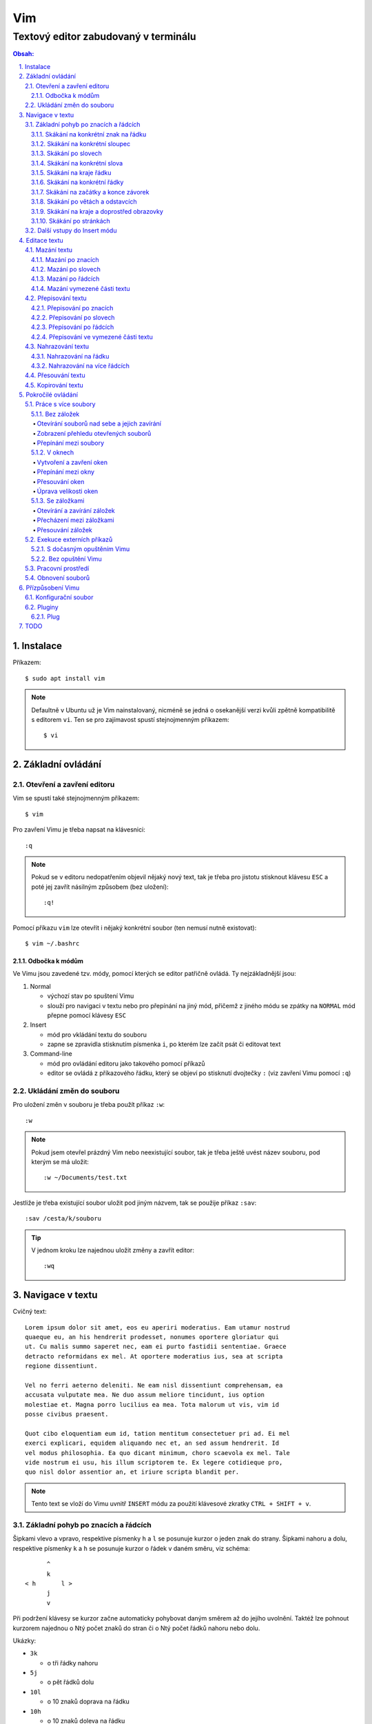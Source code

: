 =====
 Vim
=====
---------------------------------------
 Textový editor zabudovaný v terminálu
---------------------------------------

.. contents:: Obsah:

.. sectnum::
   :depth: 3
   :suffix: .

Instalace
=========

Příkazem::

   $ sudo apt install vim

.. note::

   Defaultně v Ubuntu už je Vim nainstalovaný, nicméně se jedná o osekanější
   verzi kvůli zpětně kompatibilitě s editorem ``vi``. Ten se pro zajímavost
   spustí stejnojmenným příkazem::

      $ vi

Základní ovládání
=================

Otevření a zavření editoru
--------------------------

Vim se spustí také stejnojmenným příkazem::

   $ vim

Pro zavření Vimu je třeba napsat na klávesnici::

   :q

.. note::

   Pokud se v editoru nedopatřením objevil nějaký nový text, tak je třeba pro
   jistotu stisknout klávesu ``ESC`` a poté jej zavřít násilným způsobem (bez
   uložení)::

      :q!

Pomocí příkazu ``vim`` lze otevřít i nějaký konkrétní soubor (ten nemusí
nutně existovat)::

   $ vim ~/.bashrc

Odbočka k módům
^^^^^^^^^^^^^^^

Ve Vimu jsou zavedené tzv. módy, pomocí kterých se editor patřičně ovládá. Ty
nejzákladnější jsou:

1. Normal

   * výchozí stav po spuštení Vimu
   * slouží pro navigaci v textu nebo pro přepínání na jiný mód, přičemž z
     jiného módu se zpátky na ``NORMAL`` mód přepne pomocí klávesy ``ESC``

2. Insert

   * mód pro vkládání textu do souboru
   * zapne se zpravidla stisknutím písmenka ``i``, po kterém lze začít
     psát či editovat text

3. Command-line

   * mód pro ovládání editoru jako takového pomocí příkazů
   * editor se ovládá z příkazového řádku, který se objeví po stisknutí
     dvojtečky ``:`` (viz zavření Vimu pomocí ``:q``)

Ukládání změn do souboru
------------------------

Pro uložení změn v souboru je třeba použít příkaz ``:w``::

   :w

.. note::

   Pokud jsem otevřel prázdný Vim nebo neexistující soubor, tak je třeba ještě
   uvést název souboru, pod kterým se má uložit::

      :w ~/Documents/test.txt

Jestliže je třeba existující soubor uložit pod jiným názvem, tak se použije
příkaz ``:sav``::

   :sav /cesta/k/souboru

.. tip::

   V jednom kroku lze najednou uložit změny a zavřít editor::

      :wq

Navigace v textu
================

Cvičný text::

   Lorem ipsum dolor sit amet, eos eu aperiri moderatius. Eam utamur nostrud
   quaeque eu, an his hendrerit prodesset, nonumes oportere gloriatur qui
   ut. Cu malis summo saperet nec, eam ei purto fastidii sententiae. Graece
   detracto reformidans ex mel. At oportere moderatius ius, sea at scripta
   regione dissentiunt.

   Vel no ferri aeterno deleniti. Ne eam nisl dissentiunt comprehensam, ea
   accusata vulputate mea. Ne duo assum meliore tincidunt, ius option
   molestiae et. Magna porro lucilius ea mea. Tota malorum ut vis, vim id
   posse civibus praesent.

   Quot cibo eloquentiam eum id, tation mentitum consectetuer pri ad. Ei mel
   exerci explicari, equidem aliquando nec et, an sed assum hendrerit. Id
   vel modus philosophia. Ea quo dicant minimum, choro scaevola ex mel. Tale
   vide nostrum ei usu, his illum scriptorem te. Ex legere cotidieque pro,
   quo nisl dolor assentior an, et iriure scripta blandit per.

.. note::

   Tento text se vloží do Vimu uvnitř ``INSERT`` módu za použití klávesové
   zkratky ``CTRL + SHIFT + v``.

Základní pohyb po znacích a řádcích
-----------------------------------

Šipkami vlevo a vpravo, respektive písmenky ``h`` a ``l`` se posunuje kurzor
o jeden znak do strany. Šipkami nahoru a dolu, respektive písmenky ``k`` a
``h`` se posunuje kurzor o řádek v daném směru, viz schéma::

         ^
         k
   < h       l >
         j
         v

Při podržení klávesy se kurzor začne automaticky pohybovat daným směrem až
do jejího uvolnění. Taktéž lze pohnout kurzorem najednou o Ntý počet znaků do
stran či o Ntý počet řádků nahoru nebo dolu.

Ukázky:

* ``3k``

  * o tři řádky nahoru

* ``5j``

  * o pět řádků dolu

* ``10l``

  * o 10 znaků doprava na řádku

* ``10h``

  * o 10 znaků doleva na řádku

Skákání na konkrétní znak na řádku
^^^^^^^^^^^^^^^^^^^^^^^^^^^^^^^^^^

Pokud chci skočit na konkrétní znak místo počítání počtu znaků doleva či
doprava, stisknu následující písmenka:

1. f + znak

   * hledá vpravo od kurzoru po konec řádku výskyt daného znaku
   * příklad::

        # Mějme následující řádek:

        Lorem ipum dolor sit amet, eos eu aperiri moderatius. Eam

        # Chci skočit na začátek další věty, tak stisknu

        fE

        # a kurzor skutečně skočí na onen začátek, neboť jinde velké písmeno E
        # není.

   * jestliže se daný znak vyskutuje vícekrát na řádku, tak mohu skočit až na
     Ntý výskut pomocí::

        2fe

2. F + znak

   * to samé jako malé "f", akorát hledá nalevo po začátek řádku

Skákání na konkrétní sloupec
^^^^^^^^^^^^^^^^^^^^^^^^^^^^

Sloupcem se myslí pořadí (místo) znaků na řádku.

* |

  * skočí na první sloupec (znak) na řádku

* 80|

  * skočí na 80. sloupec (znak) na řádku
  * platí jen pro takové řádky, které jsou takhle dlouhé. Když bude řádek
    obsahovat méně znaků než 80, tak kurzor skočí na ten poslední znak

Skákání po slovech
^^^^^^^^^^^^^^^^^^

Pohyb mezi slovy zajišťují tyto písmenka:

* w

  * skočí na začátek dalšího slova (může jej tvořit i číslo), ale i
    interpunkčního znaménka
  * příklad::

       # Mějme následující větu:

       Lorem ipsum dolor sit amet, eos eu aperiri moderatius.

       # Pokud bychom skákali od začátku věty pomocí písmenka "w" a aktuálně
       # by se kurzor nacházel na začátku slova "amet":

       Lorem ipsum dolor sit |a|met, eos eu aperiri moderatius.

       # Tak při dalším skoku kurzor neskočí na začátek slova "eos", ale na
       # čárku:

       Lorem ipsum dolor sit amet|,| eos eu aperiri moderatius.

  * pro ignorování interpunkčních znamének je třeba stisknout velké "W"

* e

  * skočí na konec aktuální slova (pokud se kurzor nachází kdekoliv od
    prvního po předposlední znak slova) nebo konec dalšího slova
  * taky respektuje interpunkční znaménka, pro jejich ignoraci je třeba
    stisk "E"

* ge

  * skočí na začátek předchozí slova (opak "e")
  * pro ignoraci interpunkčních znamének se stiskne "gE"

* b

  * skočí na začátek aktuálního nebo předchozího slova (opak "w")
  * pro ignoranci interpunkčních znamének se stiskne "B"

Stejně jako u znacích mohu skákat po více slovech, např. o tři slova dopředu::

   3w

Skákání na konkrétní slova
^^^^^^^^^^^^^^^^^^^^^^^^^^

Pokud je kurzor v místě nějakého slova a já hledám zrovna další / předchozí
výskyt tohoto slova, tak mohu stisknout tyto znaky:

* \*

  * skočí dopředu na další výskyt slova (pokud je v souboru)

* #

  * skočí dozadu na předchozí výskyt slova

Když nemám v daném slově kurzor, mohu si vypomoct příkazy (Command-line mód),
které jsou spíše typické při vyhledávání slov(a) v textu:

* /pattern

  * hledá výskyt daného patternu napravo od kurzoru až po poslední řádek v
    souboru
  * pokud se pattern najde, tak je třeba stisknout ENTER, aby se na něho
    přemístil kurzor
  * kdyby se na stejném řádku vyskytoval daný vzor vícekrát, tak na další
    pozici patternu skáče stisknutím písmene "n" po ESC
  * na předchozí výskyt se místo malého "n" bude klikat velké "N"

* ?pattern

  * zde naopak se bude hledat pattern nalevo od kurzoru až po začátek
    souboru
  * lze taktéž použít "n" a "N" pro skákání na předchozí / další výskytu

Oba způsoby jsou defaultně citlivé na rozdíl velkých a malých písmen. Pro
dočasné vypnutí tohoto chování lze na konec napsat suffix "\c"::

   /pattern\c
   ?pattern\c

.. tip::

   Pro náročnější uživatele by se mohly hodit i regulární výrazy, více o nich
   `ZDE <http://vimhelp.appspot.com/pattern.txt.html>` dole ve 4. sekci o
   patternech.

Skákání na kraje řádku
^^^^^^^^^^^^^^^^^^^^^^

* 0 (nula)

  * na začátek řádku

* $

  * na konec řádku

Jestliže řádek začíná odsazením a já nechci skočit do tohoto prázdného
prostoru, ale na první slovo, tak zmáčknu "^".

Skákání na konkrétní řádky
^^^^^^^^^^^^^^^^^^^^^^^^^^

* gg (nebo 1G)

  * na začátek souboru (první řádek)

* 3G

  * na 3. řádek v souboru

* G

  * na konec souboru (poslední řádek)

.. note::

   Kurzor po skoku bude vždy na začátku řádku, i když jsem ho předtím měl
   třeba někde uprostřed řádku.

Skákání na začátky a konce závorek
^^^^^^^^^^^^^^^^^^^^^^^^^^^^^^^^^^

Pokud jsem uvnitř libovolné závorky (kulatá, složená, hranatá), tak znakem "%"
mohu skočit na pozici otevřené / zavřené závorky. První skok je vždy na tu
otevírající.

Skákání po větách a odstavcích
^^^^^^^^^^^^^^^^^^^^^^^^^^^^^^^

* )

  * na začátek další věty
  * příklad::

       # Mějme text:

       Toto je věta A. Toto je věta B.

       # a kurzor na začátku řádku. Stiskem ")" se kurzor přesune na znak "T"
       # v druhé větě:

       Toto je věta A. |T|oto je věta B.

* (

  * na začátek předchozí věty

* }

  * na další odstavec (taktéž blok kódu)

* {

  * na předchozí odstavec

Skákání na kraje a doprostřed obrazovky
^^^^^^^^^^^^^^^^^^^^^^^^^^^^^^^^^^^^^^^

* L

  * škočí na poslední řádek, který vidím v okně terminálu

* H

  * skočí na první řádek, který vidím v okně

* M

  * škočí doprostřed obrazovky

Skákání po stránkách
^^^^^^^^^^^^^^^^^^^^

Abych nemusel skákat po X řádcích, ale rovnou podle velikosti okna terminálu.

* CTRL + f

  * skočí na další "okno" (přesně o tolik řádků, kolik vidím celkem v
    terminálu)

* CTRL + b

  * na předchozí okno

Pro poloviční velikost to pak je:

* CTRL + d

  * o půlku okna dolu

* CTRL + u

  * o půlku okna nahoru

Další vstupy do Insert módu
---------------------------

Teď, když umíme se pohybovat v textu, je dobré vědět o dalších možnostech,
jak si usnadnit vstup do Insert módu (kromě klasického "i"):

* a

  * na rozdíl od "i" nezačně Insert mód v místě, kde je kurzor, ale o
    jeden znak napravo
  * rozdíl bude patrný z následujícího příkladu::

       # Mějme v editoru pouze text "Vim", ke kterému chci dopsat text
       # " je super."

       Vim

       # Navigujeme kurzorem na konec řádku. Pokud bychom do Insert módu
       # vstoupili pomocí "i" a začali psát dovětek, vypadalo by to takhle:

       Vi je super.m

       # Naopak při stisku "a" se kurzor posune o jeden znak doprava za
       # písmenko "m" (vznikne mezera, která zanikne po stisku ESC,
       # jestliže nic nenapíšeme), pak lze v pořádku dopsat zbytek:

       Vim je super.

* A

  * kurzor skočí na konec řádku a interně stiskne "a", abychom mohli
    pokračovat v psaní nové věty či odentrovat na jiný řádek

* I

  * relativně opak stisku "A", kdy se kurzor přemístí na úplný začátek
    souboru

.. tip::

   Když před zmáčknutím "a" / "A" / "i" / "I" stisknu ještě nějaké číslo,
   tak to, co napíšu v Insert módu se tolikrát vloží do textu, když se vrátím
   zpět do Normal módu.

   Např. chci třikrát vložit písmenko "X"::

      3iX + ESC

Pokud chci při vstupu rovnou vložit i prázdný řádek, tak mám na výběr, zda
ho chci vložit:

a) o řádek výše, než je kurzor

   * stisknu "O" (velké o)
   * příklad::

        # Mám kurzor na prvním řádku souboru, který obsahuje větu:

        |U|čím se Vim.

        # Pokud stisknu "O", tak se celá věta posune na druhý řádek a první
        # řádek bude prázdný, kam se přesune i kurzor a mód bude klasiky
        # Insert.

        | |
        Učím se Vim.

b) o řádek níž

   * stisknu "o" (malé o), opak k předchozí variantě

Editace textu
=============

Občas se může stát, že provedete nějakou akci, které lituje a chtěli byste se
vrátít v čase zpátky nebo naopak vrátit z minulosti dopředu:

* u

  * odstraní poslední akci (může se jednat o příkaz či vložený text)
  * lze několikrát stisknout za sebou (přesne o tolik stisknutí se vrátí
    do minulosti)

* CTRL + r

  * vrátí se o jednu akci z minulosti dopředu (taktéž lze opakovat)

Co se týče jednotlivých editačních akcí (mazání, kopírování aj.) uvedených
níže v textu, tak ve většině případů lze skloubit speciální znaky pro danou
akci spolu s čísly a pohybovými znaky.

Syntaxe tedy bude vypadat následovně:

1. speciální_znak
2. číslo + speciální_znak
3. speciální_znak + pohybový_znak
4. speciální_znak + číslo + pohybový_znak

.. tip::

   Kdyby se náhodou stálo, že potřebuji několikrát zopakovat předchozí
   událost, tak stačí tolikrát stisknout ".". Např. místo trojíte stisku
   "u" mohu taktéž třikrát stisknout tečku.

Mazání textu
------------

Lze samozřejmě použít klasické klávesy pro mazání (backspace a delete), ale
je to zdlouhavý proces, pokud potřebuji mazat např. více znaků / slov / řádku
najednou.

Při použítí následujícíh způsobu mazání je třeba být klasicky v Normal módu.

Mazání po znacích
^^^^^^^^^^^^^^^^^

* x

  * smaže znak, který se nachází v místě kurzoru
  * když uvedu i číslo, tak smažu X znaků doprava::

       5x

Pro mazání více znaků doleva mimo klasické způsoby lze následovně::

   3dj

Toto smaže od aktuálního kurzoru 3 znaky nalevo. Pro smazání všech znaků až
na začátek / konec řádku to bude::

   d0
   d$

.. tip::

   Bylo by dobré vědět do budoucna, že písmenko "d" nejenom, že maže určitý
   úsek textu, ale taky tuto smaznou část si ještě zapamatuje. Toto se bude
   hodit do situaci, kdy je třeba vystřihnout text a přemístit ho jinam.

Mazání po slovech
^^^^^^^^^^^^^^^^^

Kombinace písmenka "d" spolu s písmenky "w" / "e" / "b" a případně i čísly
uprostřed mezi nimi.

Co se týče mazání slova, tak lze použít zkratku namísto skoku na nějaký kraj
a až pak smazat znaky na druhý kraj. Jde o::

   daw

.. tip::

   Kromě mazání slova (aw = a word) lze mazat i věty (as = a sentence) nebo
   celé odstavce (ap = a paragraph)::

      das
      dap

   Tyto zkratky se budou hodit i v kapitolce `Přepisování textu`_-

Mazání po řádcích
^^^^^^^^^^^^^^^^^

a) aktuální řádek

   * dd

     * smaže řádek, na kterém se nachází kurzor

b) od aktuálního řádku dolu

   * dj

     * smaže aktuální řádek a řádek pod ním

   * 3dd

     * smaže aktuální řádek a dva řádky pod ním

   * d + číslo_řádku + G

     * pokud je číslo_řádku větší než číslo řádku, na kterém se nacházím,
       tak maže řádky až po dané číslo_řádku

   * dG

     * až na konec souboru

c) od aktuálního řádku nahoru

   * dk

     * smaže aktuální řádek a řádek nad ním

   * d + číslo_řádku + G

     * pokud je číslo_řádku menší, než číslo aktuálního řádku, tak se maže
       až po daný řádek nahoru

   * dgg

     * až na začátek souboru

.. tip::

   Pokud bych měl nějaký zalomený text, např::

      Dnes je
      pondělí.

   a chtěl tuto větu spojit na jeden řádek spolu s přidáním mezery za slovo
   "je", tak mohu stisknout "J" kdekoliv na prvním řádku pro sjednocení
   s následujícím řádkem. Výsledek pak bude::

      Dnes je pondělí.

Mazání vymezené části textu
^^^^^^^^^^^^^^^^^^^^^^^^^^^

Zde bude k zapotřebí si představit další mód a to Visual. Ten slouží pro
označení textu, se kterým chci dál pracovat. Mám na výběr ze dvou znaků:

* v

  * chci označovat po znacích
  * lze opět kombinovat s pohybovými znaky "h", "e", "$" atd.

* V

  * chci označovat po celých řadcích

Pokud potřebuji upravit začátek výběru textu a naopak konec, tak můžu mezi
těmito dvěmi místy skákat pomocí "o" (malé o).

.. note::

   Ve Visual módu má "o" jiný význam, než v Normal módu (jeden ze vstupů
   do Insert módu).

Dále ještě existuje speciální varianta označení textu a to pomocí CTRL + v,
kde se jedná o takový sloupcový výběr. Příklad::

   # Mějme následující text, ve kterém chci změnit najednou mezery na
   # dvojtečky.

   01 45
   05 00
   08 24

   # Kurzorem najedu na místo první mezery, stisknu CTRL + v a dvojitým
   # kliknutím "j" označím i dva řádky pod tím.

   01| |45
   05| |00
   08| |24

   # Stisknu "r" pro náhrazení znaku (bude probráno za chvíli) a zmáčknu ":".
   # Text nyní bude vypadát následovně:

   01:45
   05:00
   08:24

Nyní zpět k mazání. Pro smazání označeného textu stisknu klasicky "d" nebo i
"x".

.. tip::

   Pro práci s označeným textem se může hodit do budoucnosti vědět i o
   dalších speciálních znacích, které jdou stisknout ve Visual módu:

   * >

     * posune (odsadí) text doprava o jeden tabulátor.

   * <

     * posune text doleva o jeden tabulátor

   * ~

     * změní označení text na opačnou velikost písma. např. pokud nějaké
       písmenko  bylo malé, tak se změní na velké a naopak

Přepisování textu
-----------------

Zkrácená varianta, která kombinuje najednou mazání nevhodného textu a
okamžitý vstup do Insert módu.

.. note::

   Existuje ještě Replace mód, do kterého se vstoupuje velkým písmenem "R",
   který začne jakoby přepisovat vše, co mu stojí v cestě.

   Příklad::

      # Mějme klasickou větu:

      Lorem ipsum dolor sit amet, eos eu aperiri moderatius.

      # Pokud bych vstoupil do Replace módu na začátku řádku a začal psát,
      # tak tento nový text překryje ten starý:

      Přepisuji tuto větu.t amet, eos eu aperiri moderatius.

      # Kdybych ještě zůstal v Replace módu, neodcházel do Normalu a začal
      # mazat to, co jsem nově napsal, tak uvidím zpět původní text, který
      # byl překryt:

      Lorem ipsum dolor sit amet, eos eu aperiri moderatius.

Přepisování po znacích
^^^^^^^^^^^^^^^^^^^^^^

* r

  * hned po stisknutí písmenka "r" stisknu nový znak, který nahradí ten
    starý
  * při použití této varianty není žádný vstup do Insert módu, vše probíhá
    v Normal módu

* s

  * smaže daný znak a stále zůstává v Insert módu pro přepisování

Přepisování po slovech
^^^^^^^^^^^^^^^^^^^^^^

* c

  * kombinace písmena "c" s "w" / "e" / "b" a potažmo i čísly (počtem)

Co se týče kombinace "c" s objekty pro slova (aw) / věty (as) / odstavce (ap),
tak zde je naopak nevýhoda, že zmizí i mezery za / před daný objekt, viz
následující příklad::

   # Mějme větu:

   Dnes je pondělí.

   # ve které chci změnit "pondělí" na "úterý". Pokud použiju kombinaci
   # "caw", tak vstup do Insert módu bude vypadat následovně:

   Dnes je|.|

   # tzn. že první musím vložit mezeru a až pak slovo "úterý". Proto, abych
   # si ušetřil čas, tak budu chtít zanechat při přepisování mezeru (v tomto
   # případě před slovem) pomocí "ciw":

   Dnes je |.|

   # Pro větu to bude "cis" a odstavec "cip".

Přepisování po řádcích
^^^^^^^^^^^^^^^^^^^^^^

* cc (nebo i přes "S")

  * smaže celý řádek, kde je kurzor a přepnutí na Insert mód

Pro více řádku pak platí stejné kombinace, jako jsou uvedené v sekcí "Mazání
po řádcích", kde akorát místo písmenka "d" se bude použít "c".

Přepisování ve vymezené části textu
^^^^^^^^^^^^^^^^^^^^^^^^^^^^^^^^^^^

Opět přes označení textu a pak stisknutím "c". Pokud by se stisklo "r", tak se
na daném řádku bude tolikrát opakovat nový znak, kolik bylo předtím znaků na
něm.

Nahrazování textu
-----------------

Alias přepisování na několika místech najednou.

Nahrazování na řádku
^^^^^^^^^^^^^^^^^^^

* :s/starý_text/nový_text + ENTER

  * pokud se na daném řadku, kde je kurzor, nachází "starý_text" vícekrát,
    tak bude nahrazen novým textem jen jednou

* :s/starý_text/nový_text/g + ENTER

  * nahradí všechen "starý_text" na řádku

Nahrazování na více řádcích
^^^^^^^^^^^^^^^^^^^^^^^^^^^

* :%s/starý_text/nový_text + ENTER

  * nahradí "starý_text" jen jednou na každém řádku v souboru

* :%s/starý_text/nový_text/g + ENTER

  * nahradí "starý_text" všude v celém souboru

Pokud chci nahrazovat jen ve vymezeném území, např. jen od prvního po pátý
řádek včetně, tak použiju::

   :1,5s/starý_text/nový_text + ENTER

   # nebo

   :1,5s/starý_text/nový_text/g + ENTER

Přesouvání textu
----------------

Alias vyjmutí (smazání) části textu a jeho přesunutí na jiné místo.

Při mazání (přes "d", případně i "x") se obsah smazaného textu ještě ukládá do
paměti. Jednak je to kvůli historii (procházení zpět a vpřed) a druhak pro
opětovné vkládání na stejném / jiném místě, což je nyní náš případ.

* p

  * vloží smazaný text za kurzorem (napravo)

* P

  * vloží smazný text před kurzorem (nalevo)

Kopirování textu
----------------

* y

  * hlavní písmenko pro kopírování, které lze použít samostatně jen ve
    Visual módu

* yy

  * zkopíruje celý řádek, na kterém se nacházím

Pří použití "y" s jakýmkoliv dalším pohybovým znakem lze kopírovat ještě v
Normal módu (netřeba přepínat na Visual). Pro vkládání tohoto zkopírovaného
textu se používají opět písmenka "p" / "P".

Pokročilé ovládání
==================

Práce s více soubory
--------------------

Bez záložek
^^^^^^^^^^^

Soubor, se kterým chci aktuálně pracovat, tak ho uvidím na popředí a ostatní
budou čekat na pozadí, dokud se na ně nepřepnu. Nevýhodou je, že nemám
přehled, jaké soubory jsou otevřené v pozadí, pokud nepoužiju příkaz / plugin.

Otevírání souborů nad sebe a jejich zavírání
""""""""""""""""""""""""""""""""""""""""""""

* :e cesta_k_souboru

  * otevře daný soubor a ostatní otevřené soubory schová

* :bd (:bd!)

  * zavře daný soubor
  * pokud je to jediný soubor, který mám otevřevený, tak na rozdíl od ":q"
    se Vim nezavře, jen zůstané prázdný

Zobrazení přehledu otevřených souborů
"""""""""""""""""""""""""""""""""""""

* :ls

  * zobrazení všech souborů, které jsou otevřeny a pod jakým pořadovým
    číslem (bude se hodit pro přepínání)
  * číslování je od jedničky

Přepínání mezi soubory
""""""""""""""""""""""

* :bn

  * přepne se další soubor v pořadí

* :bp

  * přepne se na předchozí soubor v pořadí

* :b2

  * přepne se na soubor s pořadovým číslem 2

V oknech
^^^^^^^^

Alias zobrazení několika souborů (stejných či různých) do oken tak, abych je
všechny viděl najednou a v případě potřeby mohl mezi nimi přepínat. Okna mohou
být jak vedle sebe (vertikálně), tak i nad / pod sebou (horizontálně).

.. note::

   V každé záložce mohou být jinak rozvrstveny okna.

Vytvoření a zavření oken
""""""""""""""""""""""""

a) stejný soubor ve více oknech

   * CTRL + ws (:sp)

     * vytvořii kopii aktuálního souboru včetně změn a otevře jej v dalším
       okně horizontálním způsobem (pod aktuálním oknem)

   * CTRL + wv (:vsp)

     * to samé, ale nové okno vznikne vpravo vedle aktuálního okna
       (vertikální způsob)

b) různé soubory v oknech

   * :sp cesta_k_souboru

     * načte obsah daného souboru a zobrazí ho v okně pod aktuálním oknem

   * :vsp cesta_k_souboru

     * to samé, ale zobrazí ho ve vedlejším okne napravo

Okno, ve kterém je kurzor se zavírá pomocí::

   CTRL + wq

   # nebo taktéž klasicky

   :q
   :q!
   :qa
   :qa!
   :wq

Zavření všechn ostatních oken kromě aktuálního okna::

   :on

Přepínání mezi okny
"""""""""""""""""""

* CTRL + w + pohybový_směrový_znak

  * tím pohybovým směrovým znakem mám na mysli klasické "h" / "j" / "k" a
    "l", pomocí kterých se lze přepínat mezi okny

Přesouvání oken
"""""""""""""""

* CTRL + w + r

  * přesune okno dolů / doprava, avšak zaleží na typech oknech (nelze
    kombinovat horizontální okno s vertikálním)

* CTRL + w + R

  * přesune okno nahoru / doleva (platá stejná podmína, jako před chvíli)

* CTRL + w + H / J / K / L

  * přesune dané okno na úplně vlevo / dolu / nahoru / doprava, přičemž se
    může změnit i typ okna, např. z vertikálního na horizontálního

Úprava velikosti oken
"""""""""""""""""""""

a) na výšku

   * CTRL + w + +

     * zvětší okno na výšku o jeden řádek

   * 5 + CTRL + w + +

     * zvětší okno o 5 řádků

   * CTRL + w + -

     * zmenší okno o jeden řádek

   * 5 + CTRL + w + -

     * zmenší okno o 5 řádků

   * :res 20

     * nastaví fixní výšku na 20 řádků

b) na šířku

   * CTRL + w + >

     * zvětší okno na šířku o jeden sloupec

   * 5 + CTRL + w + >

     * zvětší okno o 5 sloupců

   * CTRL + w + <

     * zmenší okno o jeden sloupec

   * 5 + CTRL + w + -

     * zmenší okno o 5 sloupců

   * :vert res 80

     * nastaví fixní šířku na 80 znaků

.. tip::

   Pokud bych chtěl mít 2 okna vedle / pod sebe stejně velká, stisknu::

      CTRL + w + =

Se záložkami
^^^^^^^^^^^^

Na rozdíl od varianty bez záložek jednak uvidím ve výchozím stavu nahoře ve
Vimu přehledně záložky se jmény souborů, které v nich mám otevřeny a druhak
mohu mít v nich jinak rozvrstevny okna, což by ve variantě bez záložek nešlo.

Otevírání a zavírání záložek
""""""""""""""""""""""""""""

Novou záložku mohu otevřít jak prázdnou, tak i načtenou s obsahem nějakého
souboru:

a) prázná záložka

   * :tabnew

     * otevře prázdnou záložku (nahoře v terminálu bych měl vidět
       rozdělení na záložky)
     * aktuální záložku poznám jednak podle tučného písmena a druhak podle
       barvy pozadí (je stejné, jako u řádků pod záložkami)
     * pokud bych načíst do této prázdné záložky obsah nějakého souboru,
       tak použiju syntaxi::

          :o cesta_k_souboru

b) záložka se souborem

   * :tabnew cesta_k_souboru

     * načte do záložky rovnou obsah daného souboru

Zavřít záložku/y mohu několika způsoby:

1. :tabc

   * zavře záložku, na které se nacházím, nicméne soubor bude stále otevřený
     v paměti
   * jestliže jsou v daném souboru na dané záložce nějaké změny, které nejsou
     uložené, tak Vim odmítne exekuci tohoto příkazu
   * pro zavření záložky bez uložení je třeba používat ještě vykričník::

        :tabc!

   * pro zavření záložky s uložením změn se použije standardně::

        :wq

   * pro za

2. :tabo (:tabo!)

   * zavře všechny ostatní záložky, ale aktuální ne
   * taktéž Vim zařve, pokud nějaká změna v nějaké záložce není uložena

3. :qa (:qa!)

   * zavření všech záložek a ukončení Vimu

Přecházení mezi záložkami
"""""""""""""""""""""""""

* qt (:tabn)

  * přepne se na další záložku (vpravo)

* qT (:tabp)

  * přepne se na předchozí záložku (vlevo)

* 3gt

  * přene se na třetí záložku v pořadí (počítá se od jedničky)

.. tip::

   Pokud bych chtěl najednou ve všech záložkách spustit stejný příkaz,
   použiju následující syntaxi::

      :tabd příkaz

   U příkazu není třeba na začátku používat dvojtečku.

Přesouvání záložek
""""""""""""""""""

Jestli se mi nelíbí pořádí záložek, tak si ho můžu upravit pomocí syntaxe::

   :tabm nová_pozice_záložky

.. note::

   Zde se naopak čísluje od nuly. Tudíž, pokud chci přesunout aktuální
   záložku na úplný začátek, použiju právě nulu::

      :tabm 0

Exekuce externích příkazů
-------------------------

S dočasným opuštěním Vimu
^^^^^^^^^^^^^^^^^^^^^^^^^

Externí terminálové příkazy se z Vimu spouštějí pomocí vykřičníku za klasickou
dvoutečkou a názvem daného příkazu::

   :!ls -l

Vim bude dočasně schovaný, neboť se zobrazí klasický terminál s výsledkem
příkazu. Pro návrat do editoru se pak stiskne ENTER.

Další možností je:

1. přesunout editor na pozadí klávesovou zkratkou::

      CTRL + z

2. spustit příkaz a do editoru se vrátit příkazem::

      fg

Bez opuštění Vimu
^^^^^^^^^^^^^^^^^

* :w !příkaz

  * výstup příkazu se zobrazí v přikazovém řádku dole

* :r !příkaz

  * výstup se zapíše na aktuální místo kurzoru v souboru
  * pro jiné místo v souboru je nutné uvést i číslo řádku (počítá se od
    nuly, takže vždy 1 dílek ubrat), např. pro 5 řádek v souboru to bude::

       :4r !ls

.. tip::

   Pro vložení obsahu je jiného souboru lze zkratka:

      :r cesta/k/souboru

Pracovní prostředí
------------------

Rozvržení oken a záložek si mohu uložit a zpětně zobrazit při dalším spuštění
Vimu. Stačí aktuální nastavení uložit pomocí příkazu::

   :mks cesta/pro/uložení/souboru.vim

   # Doporučuji vytvořit adresář "~/.vim/sessions/" a ukládat tam

   :mks ~/.vim/sessions/název_uloženého_pracovního_prostředí.vim

Poté stačí při dalším otevření editoru použít příkaz::

   $ vim ~/.vim/sessions/název_pracovního_prostředí.vim

   # nebo taktéž uvnitř Vimu pomocí:

   :source ~/.vim/sessions/název_pracovního_prostředí.vim

.. note::

   Pokud budete používat plugin NERDTree, tak při otevření pracovního
   prostředí nebude strom vidět (BUG). Stačí si otevřít další a hned ho opět
   zavřít (budou vidět dva najednou).

Obnovení souborů
----------------

Vim defaultně nedělá zálohy souborů (soubory s koncovkou "~"). Nicméně i
přesto si uchavává dost informací o poslední editaci souboru pro případ
obnovení (např. se vypnul z ničeho nic počítač).

Při editaci souborů se v daném adresáři objeví skrytý soubor se stejným
názvem editovaného souboru a koncovkou ".swp". Soubor ze zálohy se spustí
pomocí příkazu::

   $ vim -r název_souboru

Objeví se hláška o obnově a doporučení uložit obnovený soubor pod jiným
názvem. Hláška se vypne stisknutím ENTER klávesy. Po editaci v obnoveném
souboru je pak potřeba smazat již starý ".swp" soubor.

Seznam souboru k obnově lze zobrazit příkazem::

   $ vim -r

Přízpůsobení Vimu
=================

Aneb nastavení vlastního vzhledu, zvýrazňování syntaxe, zobrazení řádku s
čísly atd.

Konfigurační soubor
-------------------

Slouží pro ukládání nastavení pro každé budoucí spuštení Vimu. Je třeba jej
vytvořit v domovském adresáři se jménem::

   .vimrc

Rovnou si můžeme napsat i nějaké to základní nastavení::

   set number          " zobraz čísla řádků
   set colorcolumn=80  " ukáž vodorovnou čáru na 80. znaku (lze překročit)

   " Globální nastavení tabulátorů

   set tabstop=4       " velikost tabulátoru podle znaků
   set softtabstop=4  " v souboru nechá původní velikost tabu, ale já
                       " uvidím ve Vimu jen 4 mezery
   set shiftwidth=4    " velikost odsazení (např. ve Visual módu přes ">")
   set expandtab       " zkonvertuje tabulátory na mezery
   set smarttab        " pokud mám nastavený expandtab, tak při mazání se
                       " smažou 4 mezery najednou a ne jen po jedné

   " Nastavení pro jednotlivé soubory

   autocmd Filetype html setlocal ts=2 sw=2 sts=2
   autocmd Filetype css setlocal ts=2 sw=2 sts=2
   autocmd Filetype js setlocal ts=2 sw=2 sts=2

.. note::

   Dvojitá otevírací uvozovka slouží pro komentáře (nutno bez zavírací).

Pluginy
-------

Aneb zásuvné moduly, které rozšířují funkčnost Vimu. Mohu si je vytvořit sám
nebo použít už nějaký hotový od někoho.

Plug
^^^^

https://github.com/junegunn/vim-plug

Vim Plug je z mnoha nástrojů pro správu modulů. Umí klasicky stáhnout
externí moduly, nainstalovat je a aktivovat je pro každou instanci Vimu.

Lze ho stáhnout příkazem::

   curl -fLo ~/.vim/autoload/plug.vim --create-dirs \
       https://raw.githubusercontent.com/junegunn/vim-plug/master/plug.vim

Dále není třeba nic instalovat. Stačí jen ve Vimu vyjmenovat moduly (externí),
které chci použivat::

   call plug#begin('~/.vim/plugged')

   Plug 'název_uživatele/název_repozitáře_na_githubu'
   Plug 'https://adresa.doména/cesta/k/git/repozitáři.git'

   call plug#end()

Nyní je třeba znovu načíst konfigurační soubor (lze rovnou z Vimu)::

   :source ~/.vimrc

Pak stačí spustit příkaz pro instalaci vyjmenovaných modulů::

   :PlugInstall

Kdybych přestal nějaký plugin používat, tak jej odstraním z konfiguráku a
odintaluji pomocí::

   :PlugClean

   # nebo bez potvrzení

   :PlugClean!

TODO
====

* :o
* :e
* CTRL + d
* TAB
* X (x před kurzorem)
* xp (přehoď dva znaky)
* . (zopakuj)
* text buffery
* :args (zobraz soubory, když jich bylo otevřeno více najednou)
* :n (editace dalšího souboru)
* :N (editace předchozího souboru)
* :buffer

